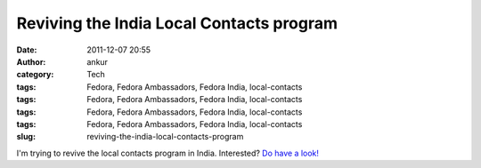 Reviving the India Local Contacts program
#########################################
:date: 2011-12-07 20:55
:author: ankur
:category: Tech
:tags: Fedora, Fedora Ambassadors, Fedora India, local-contacts
:tags: Fedora, Fedora Ambassadors, Fedora India, local-contacts
:tags: Fedora, Fedora Ambassadors, Fedora India, local-contacts
:tags: Fedora, Fedora Ambassadors, Fedora India, local-contacts
:slug: reviving-the-india-local-contacts-program

I'm trying to revive the local contacts program in India. Interested?
`Do have a look!`_

.. _Do have a look!: https://fedoraproject.org/wiki/LocalContacts
